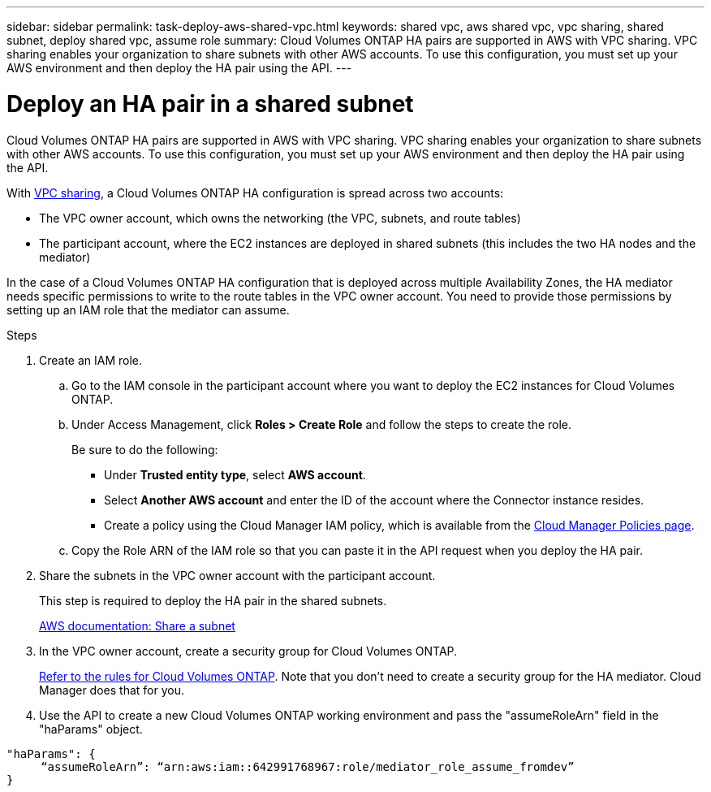 ---
sidebar: sidebar
permalink: task-deploy-aws-shared-vpc.html
keywords: shared vpc, aws shared vpc, vpc sharing, shared subnet, deploy shared vpc, assume role
summary: Cloud Volumes ONTAP HA pairs are supported in AWS with VPC sharing. VPC sharing enables your organization to share subnets with other AWS accounts. To use this configuration, you must set up your AWS environment and then deploy the HA pair using the API.
---

= Deploy an HA pair in a shared subnet
:hardbreaks:
:nofooter:
:icons: font
:linkattrs:
:imagesdir: ./media/

[.lead]
Cloud Volumes ONTAP HA pairs are supported in AWS with VPC sharing. VPC sharing enables your organization to share subnets with other AWS accounts. To use this configuration, you must set up your AWS environment and then deploy the HA pair using the API.

With https://aws.amazon.com/blogs/networking-and-content-delivery/vpc-sharing-a-new-approach-to-multiple-accounts-and-vpc-management/[VPC sharing^], a Cloud Volumes ONTAP HA configuration is spread across two accounts:

* The VPC owner account, which owns the networking (the VPC, subnets, and route tables)
* The participant account, where the EC2 instances are deployed in shared subnets (this includes the two HA nodes and the mediator)

In the case of a Cloud Volumes ONTAP HA configuration that is deployed across multiple Availability Zones, the HA mediator needs specific permissions to write to the route tables in the VPC owner account. You need to provide those permissions by setting up an IAM role that the mediator can assume.

.Steps

. Create an IAM role.

.. Go to the IAM console in the participant account where you want to deploy the EC2 instances for Cloud Volumes ONTAP.

.. Under Access Management, click *Roles > Create Role* and follow the steps to create the role.
+
Be sure to do the following:

* Under *Trusted entity type*, select *AWS account*.
* Select *Another AWS account* and enter the ID of the account where the Connector instance resides.
* Create a policy using the Cloud Manager IAM policy, which is available from the https://mysupport.netapp.com/site/info/cloud-manager-policies[Cloud Manager Policies page^].

.. Copy the Role ARN of the IAM role so that you can paste it in the API request when you deploy the HA pair.

. Share the subnets in the VPC owner account with the participant account.
+
This step is required to deploy the HA pair in the shared subnets.
+
https://docs.aws.amazon.com/vpc/latest/userguide/vpc-sharing.html#vpc-sharing-share-subnet[AWS documentation: Share a subnet^]

. In the VPC owner account, create a security group for Cloud Volumes ONTAP.
+
link:reference-security-groups.html[Refer to the rules for Cloud Volumes ONTAP]. Note that you don't need to create a security group for the HA mediator. Cloud Manager does that for you.

. Use the API to create a new Cloud Volumes ONTAP working environment and pass the "assumeRoleArn" field in the "haParams" object.

[source,json]
"haParams": {
     “assumeRoleArn”: “arn:aws:iam::642991768967:role/mediator_role_assume_fromdev”
}
